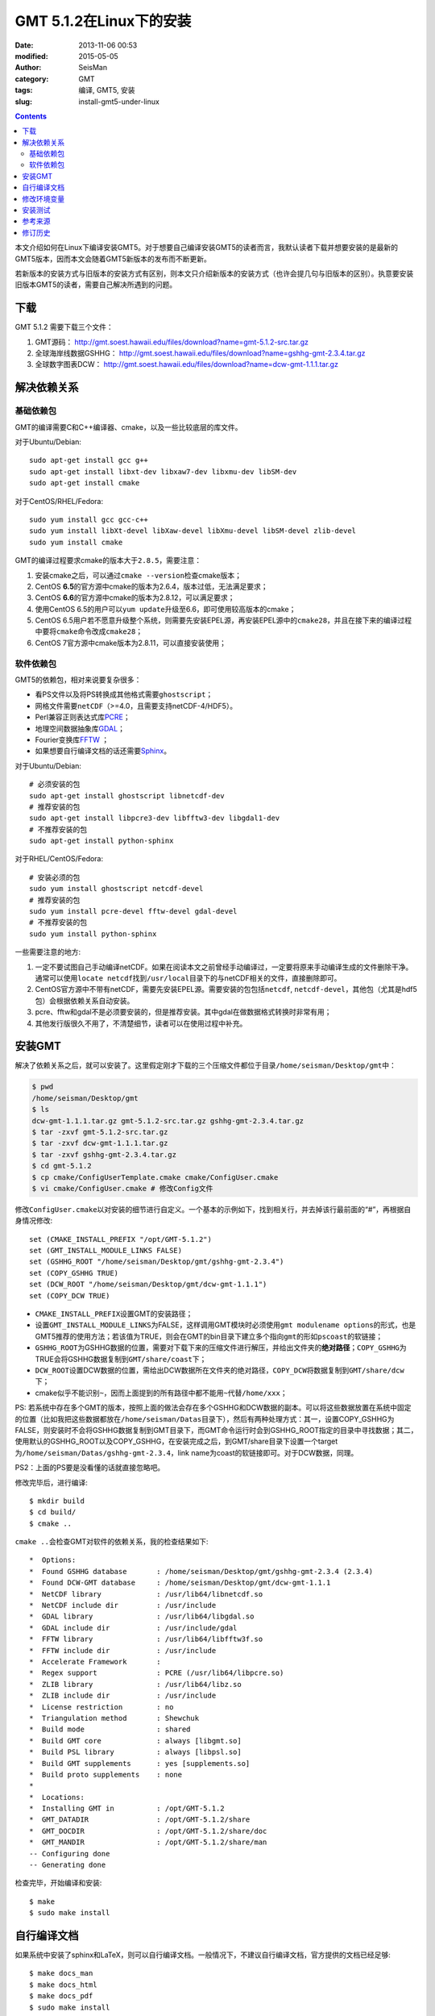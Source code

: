 GMT 5.1.2在Linux下的安装
########################

:date: 2013-11-06 00:53
:modified: 2015-05-05
:author: SeisMan
:category: GMT
:tags: 编译, GMT5, 安装
:slug: install-gmt5-under-linux

.. contents::

本文介绍如何在Linux下编译安装GMT5。对于想要自己编译安装GMT5的读者而言，我默认读者下载并想要安装的是最新的GMT5版本，因而本文会随着GMT5新版本的发布而不断更新。

若新版本的安装方式与旧版本的安装方式有区别，则本文只介绍新版本的安装方式（也许会提几句与旧版本的区别）。执意要安装旧版本GMT5的读者，需要自己解决所遇到的问题。

下载
====

GMT 5.1.2 需要下载三个文件：

#. GMT源码： http://gmt.soest.hawaii.edu/files/download?name=gmt-5.1.2-src.tar.gz
#. 全球海岸线数据GSHHG： http://gmt.soest.hawaii.edu/files/download?name=gshhg-gmt-2.3.4.tar.gz
#. 全球数字图表DCW： http://gmt.soest.hawaii.edu/files/download?name=dcw-gmt-1.1.1.tar.gz

解决依赖关系
============

基础依赖包
----------

GMT的编译需要C和C++编译器、cmake，以及一些比较底层的库文件。

对于Ubuntu/Debian::

    sudo apt-get install gcc g++
    sudo apt-get install libxt-dev libxaw7-dev libxmu-dev libSM-dev
    sudo apt-get install cmake

对于CentOS/RHEL/Fedora::

    sudo yum install gcc gcc-c++
    sudo yum install libXt-devel libXaw-devel libXmu-devel libSM-devel zlib-devel
    sudo yum install cmake

GMT的编译过程要求cmake的版本大于\ ``2.8.5``\ ，需要注意：

#. 安装cmake之后，可以通过\ ``cmake --version``\ 检查cmake版本；
#. CentOS **6.5**\ 的官方源中cmake的版本为2.6.4，版本过低，无法满足要求；
#. CentOS **6.6**\ 的官方源中cmake的版本为2.8.12，可以满足要求；
#. 使用CentOS 6.5的用户可以\ ``yum update``\ 升级至6.6，即可使用较高版本的cmake；
#. CentOS 6.5用户若不愿意升级整个系统，则需要先安装EPEL源，再安装EPEL源中的\ ``cmake28``\ ，并且在接下来的编译过程中要将\ ``cmake``\ 命令改成\ ``cmake28``\ ；
#. CentOS 7官方源中cmake版本为2.8.11，可以直接安装使用；

软件依赖包
----------

GMT5的依赖包，相对来说要复杂很多：

- 看PS文件以及将PS转换成其他格式需要\ ``ghostscript``\ ；
- 网格文件需要\ ``netCDF``\ （>=4.0，且需要支持netCDF-4/HDF5）。
- Perl兼容正则表达式库\ `PCRE`_\ ；
- 地理空间数据抽象库\ `GDAL`_\ ；
- Fourier变换库\ `FFTW`_ ；
- 如果想要自行编译文档的话还需要\ `Sphinx`_\ 。

对于Ubuntu/Debian::

    # 必须安装的包
    sudo apt-get install ghostscript libnetcdf-dev
    # 推荐安装的包
    sudo apt-get install libpcre3-dev libfftw3-dev libgdal1-dev
    # 不推荐安装的包
    sudo apt-get install python-sphinx

对于RHEL/CentOS/Fedora::

    # 安装必须的包
    sudo yum install ghostscript netcdf-devel
    # 推荐安装的包
    sudo yum install pcre-devel fftw-devel gdal-devel
    # 不推荐安装的包
    sudo yum install python-sphinx

一些需要注意的地方:

#. 一定不要试图自己手动编译netCDF。如果在阅读本文之前曾经手动编译过，一定要将原来手动编译生成的文件删除干净。通常可以使用\ ``locate netcdf``\ 找到\ ``/usr/local``\ 目录下的与netCDF相关的文件，直接删除即可。
#. CentOS官方源中不带有netCDF，需要先安装EPEL源。需要安装的包包括\ ``netcdf``\ , \ ``netcdf-devel``\ ，其他包（尤其是hdf5包）会根据依赖关系自动安装。
#. pcre、fftw和gdal不是必须要安装的，但是推荐安装。其中gdal在做数据格式转换时非常有用；
#. 其他发行版很久不用了，不清楚细节，读者可以在使用过程中补充。

安装GMT
=======

解决了依赖关系之后，就可以安装了。这里假定刚才下载的三个压缩文件都位于目录\ ``/home/seisman/Desktop/gmt``\ 中：

.. code-block:: bash

   $ pwd
   /home/seisman/Desktop/gmt
   $ ls
   dcw-gmt-1.1.1.tar.gz gmt-5.1.2-src.tar.gz gshhg-gmt-2.3.4.tar.gz
   $ tar -zxvf gmt-5.1.2-src.tar.gz
   $ tar -zxvf dcw-gmt-1.1.1.tar.gz
   $ tar -zxvf gshhg-gmt-2.3.4.tar.gz
   $ cd gmt-5.1.2
   $ cp cmake/ConfigUserTemplate.cmake cmake/ConfigUser.cmake
   $ vi cmake/ConfigUser.cmake # 修改Config文件

修改\ ``ConfigUser.cmake``\ 以对安装的细节进行自定义。一个基本的示例如下，找到相关行，并去掉该行最前面的“#”，再根据自身情况修改::

    set (CMAKE_INSTALL_PREFIX "/opt/GMT-5.1.2")
    set (GMT_INSTALL_MODULE_LINKS FALSE)
    set (GSHHG_ROOT "/home/seisman/Desktop/gmt/gshhg-gmt-2.3.4")
    set (COPY_GSHHG TRUE)
    set (DCW_ROOT "/home/seisman/Desktop/gmt/dcw-gmt-1.1.1")
    set (COPY_DCW TRUE)

- ``CMAKE_INSTALL_PREFIX``\ 设置GMT的安装路径；
- 设置\ ``GMT_INSTALL_MODULE_LINKS``\ 为FALSE，这样调用GMT模块时必须使用\ ``gmt modulename options``\ 的形式，也是GMT5推荐的使用方法；若该值为TRUE，则会在GMT的bin目录下建立多个指向\ ``gmt``\ 的形如\ ``pscoast``\ 的软链接；
- ``GSHHG_ROOT``\ 为GSHHG数据的位置，需要对下载下来的压缩文件进行解压，并给出文件夹的\ **绝对路径**\ ；\ ``COPY_GSHHG``\ 为TRUE会将GSHHG数据复制到\ ``GMT/share/coast``\ 下；
- ``DCW_ROOT``\ 设置DCW数据的位置，需给出DCW数据所在文件夹的绝对路径，\ ``COPY_DCW``\ 将数据复制到\ ``GMT/share/dcw``\ 下；
- cmake似乎不能识别\ ``~``\ ，因而上面提到的所有路径中都不能用\ ``~``\ 代替\ ``/home/xxx``\ ；

PS: 若系统中存在多个GMT的版本，按照上面的做法会存在多个GSHHG和DCW数据的副本。可以将这些数据放置在系统中固定的位置（比如我把这些数据都放在\ ``/home/seisman/Datas``\ 目录下），然后有两种处理方式：其一，设置COPY_GSHHG为FALSE，则安装时不会将GSHHG数据复制到GMT目录下，而GMT命令运行时会到GSHHG_ROOT指定的目录中寻找数据；其二，使用默认的GSHHG_ROOT以及COPY_GSHHG，在安装完成之后，到GMT/share目录下设置一个target为\ ``/home/seisman/Datas/gshhg-gmt-2.3.4``\ ，link name为coast的软链接即可。对于DCW数据，同理。

PS2：上面的PS要是没看懂的话就直接忽略吧。

修改完毕后，进行编译::

    $ mkdir build
    $ cd build/
    $ cmake ..

``cmake ..``\ 会检查GMT对软件的依赖关系，我的检查结果如下::

    *  Options:
    *  Found GSHHG database       : /home/seisman/Desktop/gmt/gshhg-gmt-2.3.4 (2.3.4)
    *  Found DCW-GMT database     : /home/seisman/Desktop/gmt/dcw-gmt-1.1.1
    *  NetCDF library             : /usr/lib64/libnetcdf.so
    *  NetCDF include dir         : /usr/include
    *  GDAL library               : /usr/lib64/libgdal.so
    *  GDAL include dir           : /usr/include/gdal
    *  FFTW library               : /usr/lib64/libfftw3f.so
    *  FFTW include dir           : /usr/include
    *  Accelerate Framework       :
    *  Regex support              : PCRE (/usr/lib64/libpcre.so)
    *  ZLIB library               : /usr/lib64/libz.so
    *  ZLIB include dir           : /usr/include
    *  License restriction        : no
    *  Triangulation method       : Shewchuk
    *  Build mode                 : shared
    *  Build GMT core             : always [libgmt.so]
    *  Build PSL library          : always [libpsl.so]
    *  Build GMT supplements      : yes [supplements.so]
    *  Build proto supplements    : none
    *
    *  Locations:
    *  Installing GMT in          : /opt/GMT-5.1.2
    *  GMT_DATADIR                : /opt/GMT-5.1.2/share
    *  GMT_DOCDIR                 : /opt/GMT-5.1.2/share/doc
    *  GMT_MANDIR                 : /opt/GMT-5.1.2/share/man
    -- Configuring done
    -- Generating done

检查完毕，开始编译和安装::

    $ make
    $ sudo make install

自行编译文档
============

如果系统中安装了sphinx和LaTeX，则可以自行编译文档。一般情况下，不建议自行编译文档，官方提供的文档已经足够::

    $ make docs_man
    $ make docs_html
    $ make docs_pdf
    $ sudo make install

修改环境变量
============

修改环境变量并使其生效

.. code-block:: bash

   $ echo 'export GMT5HOME=/opt/GMT-5.1.2' >> ~/.bashrc
   $ echo 'export PATH=${GMT5HOME}/bin:$PATH' >> ~/.bashrc
   $ echo 'export LD_LIBRARY_PATH=${LD_LIBRARY_PATH}:${GMT5HOME}/lib64' >> ~/.bashrc
   $ exec $SHELL -l

说明

- 第一个命令向\ ``~/.bashrc``\ 中添加环境变量\ ``GMT5HOME``\ ；
- 第二个命令修改\ ``~/.bashrc``\ ，将GMT5的bin目录加入到\ ``PATH``\ 中；
- 第三个命令将GMT5的lib目录加入到动态链接库路径中，若为32位系统，则为\ ``lib``\ ；64位系统则为\ ``lib64``\ ；
- 第四个命令是重新载入bash，相当于\ ``source ~/.bashrc``\ 。

安装测试
========

在终端键入\ ``gmt``\ ，若出现如下输出，则安装成功::

    $ gmt

    GMT - The Generic Mapping Tools, Version 5.1.2 (r14256) [64-bit]
    (c) 1991-2015 Paul Wessel, Walter H. F. Smith, R. Scharroo, J. Luis, and F. Wobbe

    Supported in part by the US National Science Foundation (http://www.nsf.gov/)
    and volunteers from around the world (see http://gmt.soest.hawaii.edu/).

    This program comes with NO WARRANTY, to the extent permitted by law.
    You may redistribute copies of this program under the terms of the
    GNU Lesser General Public License (http://www.gnu.org/licenses/lgpl.html).
    For more information about these matters, see the file named LICENSE.TXT.

    usage: gmt [options]
           gmt <module name> [<module options>]

    options:
      --help            List and description of GMT modules.
      --version         Print version and exit.
      --show-datadir    Show data directory and exit.
      --show-bindir     Show directory of executables and exit.

    if <module options> is '=' we call exit (0) if module exist and non-zero otherwise.

参考来源
========

#. http://gmtrac.soest.hawaii.edu/projects/gmt/wiki/BuildingGMT
#. `GMT4.5.13在Linux下的安装 <{filename}/GMT/2013-11-07_install-gmt4-under-linux.rst>`_

修订历史
========

- 2013-11-06：初稿；
- 2014-02-22：cmake版本需要2.8以上；
- 2014-03-02：更新至GMT 5.1.1；
- 2014-09-14：更新GSHHG至2.3.2；
- 2014-09-26：Ubuntu下\ ``libxaw-dev``\ 应为\ ``libxaw7-dev``\ ；
- 2014-11-04：修改环境变量\ ``LD_LIBRARY_PATH``\ ；
- 2014-11-29：CentOS 6.6中的cmake版本为2.8.12；
- 2015-02-01：更新GSHHG至2.3.4；
- 2015-03-14：路径中不能用波浪号代替家目录；
- 2015-05-05：更新至GMT 5.1.2；

.. _PCRE: http://www.pcre.org/
.. _GDAL: http://www.gdal.org/
.. _FFTW: http://www.fftw.org/
.. _Sphinx: http://sphinx-doc.org/
